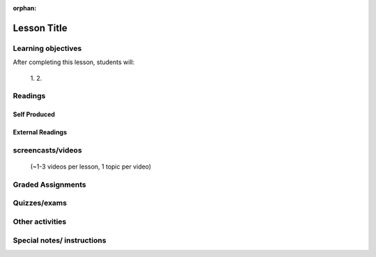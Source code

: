 :orphan:

.. _course1_lesson04:

Lesson Title
============

Learning objectives
-------------------

After completing this lesson, students will:

 1.
 2.

Readings
---------

Self Produced
.............


External Readings
.................


screencasts/videos
------------------

 (~1-3 videos per lesson, 1 topic per video)


Graded Assignments
------------------


Quizzes/exams
-------------


Other activities
----------------


Special notes/ instructions
---------------------------

